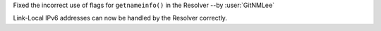 Fixed the incorrect use of flags for ``getnameinfo()`` in the Resolver --by :user:`GitNMLee`

Link-Local IPv6 addresses can now be handled by the Resolver correctly.
